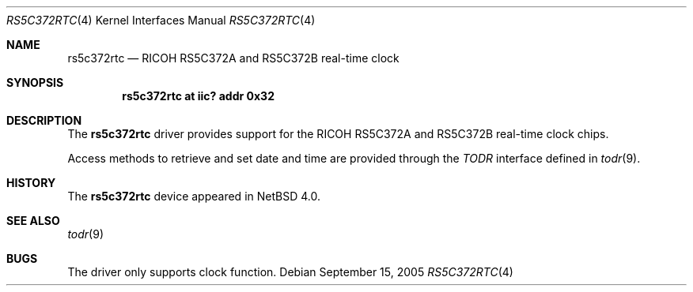 .\"	$NetBSD: rs5c372rtc.4,v 1.1 2005/09/15 15:04:55 nonaka Exp $
.\"
.\" Copyright (c) 2005 The NetBSD Foundation, Inc.
.\" All rights reserved.
.\"
.\" Redistribution and use in source and binary forms, with or without
.\" modification, are permitted provided that the following conditions
.\" are met:
.\" 1. Redistributions of source code must retain the above copyright
.\"    notice, this list of conditions and the following disclaimer.
.\" 2. Redistributions in binary form must reproduce the above copyright
.\"    notice, this list of conditions and the following disclaimer in the
.\"    documentation and/or other materials provided with the distribution.
.\"
.\" THIS SOFTWARE IS PROVIDED BY THE NETBSD FOUNDATION, INC. AND CONTRIBUTORS
.\" ``AS IS'' AND ANY EXPRESS OR IMPLIED WARRANTIES, INCLUDING, BUT NOT LIMITED
.\" TO, THE IMPLIED WARRANTIES OF MERCHANTABILITY AND FITNESS FOR A PARTICULAR
.\" PURPOSE ARE DISCLAIMED.  IN NO EVENT SHALL THE FOUNDATION OR CONTRIBUTORS
.\" BE LIABLE FOR ANY DIRECT, INDIRECT, INCIDENTAL, SPECIAL, EXEMPLARY, OR
.\" CONSEQUENTIAL DAMAGES (INCLUDING, BUT NOT LIMITED TO, PROCUREMENT OF
.\" SUBSTITUTE GOODS OR SERVICES; LOSS OF USE, DATA, OR PROFITS; OR BUSINESS
.\" INTERRUPTION) HOWEVER CAUSED AND ON ANY THEORY OF LIABILITY, WHETHER IN
.\" CONTRACT, STRICT LIABILITY, OR TORT (INCLUDING NEGLIGENCE OR OTHERWISE)
.\" ARISING IN ANY WAY OUT OF THE USE OF THIS SOFTWARE, EVEN IF ADVISED OF THE
.\" POSSIBILITY OF SUCH DAMAGE.
.\"
.Dd September 15, 2005
.Dt RS5C372RTC 4
.Os
.Sh NAME
.Nm rs5c372rtc
.Nd RICOH RS5C372A and RS5C372B real-time clock
.Sh SYNOPSIS
.Cd "rs5c372rtc at iic? addr 0x32"
.Sh DESCRIPTION
The
.Nm
driver provides support for the
.Tn RICOH
RS5C372A and RS5C372B real-time clock chips.
.Pp
Access methods to retrieve and set date and time
are provided through the
.Em TODR
interface defined in
.Xr todr 9 .
.Sh HISTORY
The
.Nm
device appeared in
.Nx 4.0 .
.Sh SEE ALSO
.Xr todr 9
.Sh BUGS
The driver only supports clock function.
